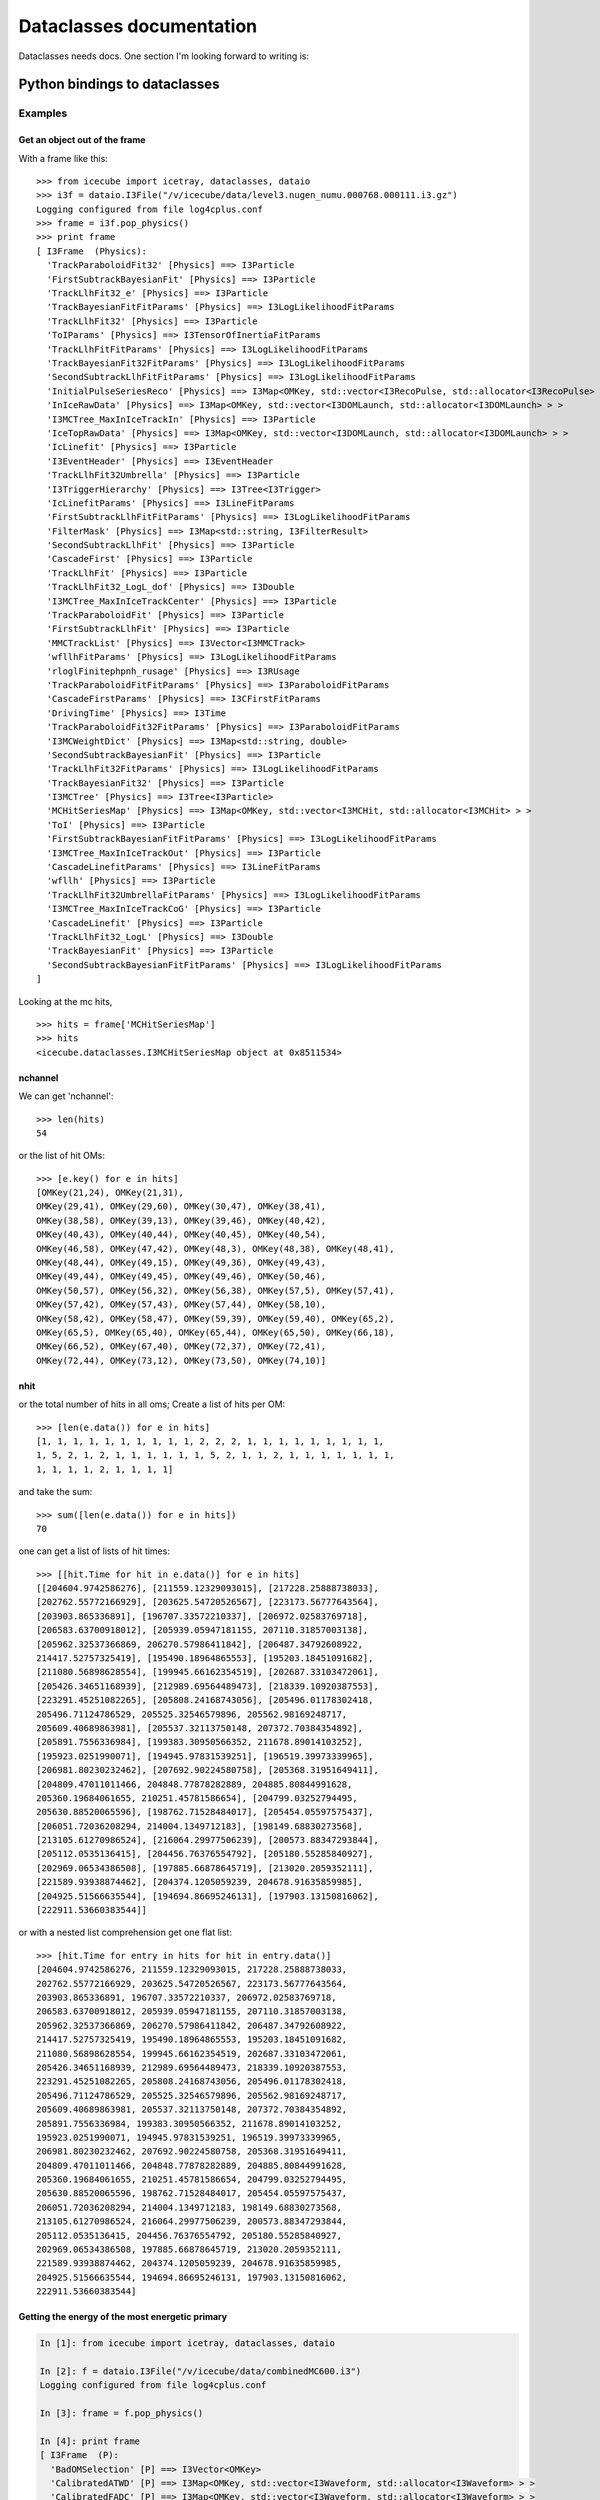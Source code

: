 Dataclasses documentation
=========================

Dataclasses needs docs.  One section I'm looking forward to writing is:

Python bindings to dataclasses
------------------------------

Examples
^^^^^^^^

Get an object out of the frame
""""""""""""""""""""""""""""""

With a frame like this:

.. highlight:: pycon

::

  >>> from icecube import icetray, dataclasses, dataio
  >>> i3f = dataio.I3File("/v/icecube/data/level3.nugen_numu.000768.000111.i3.gz")
  Logging configured from file log4cplus.conf
  >>> frame = i3f.pop_physics()
  >>> print frame
  [ I3Frame  (Physics):
    'TrackParaboloidFit32' [Physics] ==> I3Particle
    'FirstSubtrackBayesianFit' [Physics] ==> I3Particle
    'TrackLlhFit32_e' [Physics] ==> I3Particle
    'TrackBayesianFitFitParams' [Physics] ==> I3LogLikelihoodFitParams
    'TrackLlhFit32' [Physics] ==> I3Particle
    'ToIParams' [Physics] ==> I3TensorOfInertiaFitParams
    'TrackLlhFitFitParams' [Physics] ==> I3LogLikelihoodFitParams
    'TrackBayesianFit32FitParams' [Physics] ==> I3LogLikelihoodFitParams
    'SecondSubtrackLlhFitFitParams' [Physics] ==> I3LogLikelihoodFitParams
    'InitialPulseSeriesReco' [Physics] ==> I3Map<OMKey, std::vector<I3RecoPulse, std::allocator<I3RecoPulse> > >
    'InIceRawData' [Physics] ==> I3Map<OMKey, std::vector<I3DOMLaunch, std::allocator<I3DOMLaunch> > >
    'I3MCTree_MaxInIceTrackIn' [Physics] ==> I3Particle
    'IceTopRawData' [Physics] ==> I3Map<OMKey, std::vector<I3DOMLaunch, std::allocator<I3DOMLaunch> > >
    'IcLinefit' [Physics] ==> I3Particle
    'I3EventHeader' [Physics] ==> I3EventHeader
    'TrackLlhFit32Umbrella' [Physics] ==> I3Particle
    'I3TriggerHierarchy' [Physics] ==> I3Tree<I3Trigger>
    'IcLinefitParams' [Physics] ==> I3LineFitParams
    'FirstSubtrackLlhFitFitParams' [Physics] ==> I3LogLikelihoodFitParams
    'FilterMask' [Physics] ==> I3Map<std::string, I3FilterResult>
    'SecondSubtrackLlhFit' [Physics] ==> I3Particle
    'CascadeFirst' [Physics] ==> I3Particle
    'TrackLlhFit' [Physics] ==> I3Particle
    'TrackLlhFit32_LogL_dof' [Physics] ==> I3Double
    'I3MCTree_MaxInIceTrackCenter' [Physics] ==> I3Particle
    'TrackParaboloidFit' [Physics] ==> I3Particle
    'FirstSubtrackLlhFit' [Physics] ==> I3Particle
    'MMCTrackList' [Physics] ==> I3Vector<I3MMCTrack>
    'wfllhFitParams' [Physics] ==> I3LogLikelihoodFitParams
    'rloglFinitephpnh_rusage' [Physics] ==> I3RUsage
    'TrackParaboloidFitFitParams' [Physics] ==> I3ParaboloidFitParams
    'CascadeFirstParams' [Physics] ==> I3CFirstFitParams
    'DrivingTime' [Physics] ==> I3Time
    'TrackParaboloidFit32FitParams' [Physics] ==> I3ParaboloidFitParams
    'I3MCWeightDict' [Physics] ==> I3Map<std::string, double>
    'SecondSubtrackBayesianFit' [Physics] ==> I3Particle
    'TrackLlhFit32FitParams' [Physics] ==> I3LogLikelihoodFitParams
    'TrackBayesianFit32' [Physics] ==> I3Particle
    'I3MCTree' [Physics] ==> I3Tree<I3Particle>
    'MCHitSeriesMap' [Physics] ==> I3Map<OMKey, std::vector<I3MCHit, std::allocator<I3MCHit> > >
    'ToI' [Physics] ==> I3Particle
    'FirstSubtrackBayesianFitFitParams' [Physics] ==> I3LogLikelihoodFitParams
    'I3MCTree_MaxInIceTrackOut' [Physics] ==> I3Particle
    'CascadeLinefitParams' [Physics] ==> I3LineFitParams
    'wfllh' [Physics] ==> I3Particle
    'TrackLlhFit32UmbrellaFitParams' [Physics] ==> I3LogLikelihoodFitParams
    'I3MCTree_MaxInIceTrackCoG' [Physics] ==> I3Particle
    'CascadeLinefit' [Physics] ==> I3Particle
    'TrackLlhFit32_LogL' [Physics] ==> I3Double
    'TrackBayesianFit' [Physics] ==> I3Particle
    'SecondSubtrackBayesianFitFitParams' [Physics] ==> I3LogLikelihoodFitParams
  ]
  
Looking at the mc hits,
::

  >>> hits = frame['MCHitSeriesMap']
  >>> hits
  <icecube.dataclasses.I3MCHitSeriesMap object at 0x8511534>

nchannel
""""""""

We can get 'nchannel'::

  >>> len(hits)
  54

or the list of hit OMs::

  >>> [e.key() for e in hits] 
  [OMKey(21,24), OMKey(21,31),
  OMKey(29,41), OMKey(29,60), OMKey(30,47), OMKey(38,41),
  OMKey(38,58), OMKey(39,13), OMKey(39,46), OMKey(40,42),
  OMKey(40,43), OMKey(40,44), OMKey(40,45), OMKey(40,54),
  OMKey(46,58), OMKey(47,42), OMKey(48,3), OMKey(48,38), OMKey(48,41),
  OMKey(48,44), OMKey(49,15), OMKey(49,36), OMKey(49,43),
  OMKey(49,44), OMKey(49,45), OMKey(49,46), OMKey(50,46),
  OMKey(50,57), OMKey(56,32), OMKey(56,38), OMKey(57,5), OMKey(57,41),
  OMKey(57,42), OMKey(57,43), OMKey(57,44), OMKey(58,10),
  OMKey(58,42), OMKey(58,47), OMKey(59,39), OMKey(59,40), OMKey(65,2),
  OMKey(65,5), OMKey(65,40), OMKey(65,44), OMKey(65,50), OMKey(66,18),
  OMKey(66,52), OMKey(67,40), OMKey(72,37), OMKey(72,41),
  OMKey(72,44), OMKey(73,12), OMKey(73,50), OMKey(74,10)]

nhit
""""

or the total number of hits in all oms;  Create a list of hits per
OM::

  >>> [len(e.data()) for e in hits] 
  [1, 1, 1, 1, 1, 1, 1, 1, 1, 1, 2, 2, 2, 1, 1, 1, 1, 1, 1, 1, 1, 1,
  1, 5, 2, 1, 2, 1, 1, 1, 1, 1, 1, 5, 2, 1, 1, 2, 1, 1, 1, 1, 1, 1, 1,
  1, 1, 1, 1, 2, 1, 1, 1, 1]

and take the sum::

  >>> sum([len(e.data()) for e in hits])
  70

one can get a list of lists of hit times::

  >>> [[hit.Time for hit in e.data()] for e in hits]
  [[204604.9742586276], [211559.12329093015], [217228.25888738033],
  [202762.55772166929], [203625.54720526567], [223173.56777643564],
  [203903.865336891], [196707.33572210337], [206972.02583769718],
  [206583.63700918012], [205939.05947181155, 207110.31857003138],
  [205962.32537366869, 206270.57986411842], [206487.34792608922,
  214417.52757325419], [195490.18964865553], [195203.18451091682],
  [211080.56898628554], [199945.66162354519], [202687.33103472061],
  [205426.34651168939], [212989.69564489473], [218339.10920387553],
  [223291.45251082265], [205808.24168743056], [205496.01178302418,
  205496.71124786529, 205525.32546579896, 205562.98169248717,
  205609.40689863981], [205537.32113750148, 207372.70384354892],
  [205891.7556336984], [199383.30950566352, 211678.89014103252],
  [195923.0251990071], [194945.97831539251], [196519.39973339965],
  [206981.80230232462], [207692.90224580758], [205368.31951649411],
  [204809.47011011466, 204848.77878282889, 204885.80844991628,
  205360.19684061655, 210251.45781586654], [204799.03252794495,
  205630.88520065596], [198762.71528484017], [205454.05597575437],
  [206051.72036208294, 214004.1349712183], [198149.68830273568],
  [213105.61270986524], [216064.29977506239], [200573.88347293844],
  [205112.0535136415], [204456.76376554792], [205180.55285840927],
  [202969.06534386508], [197885.66878645719], [213020.2059352111],
  [221589.93938874462], [204374.1205059239, 204678.91635859985],
  [204925.51566635544], [194694.86695246131], [197903.13150816062],
  [222911.53660383544]]

or with a nested list comprehension get one flat list::

  >>> [hit.Time for entry in hits for hit in entry.data()]
  [204604.9742586276, 211559.12329093015, 217228.25888738033,
  202762.55772166929, 203625.54720526567, 223173.56777643564,
  203903.865336891, 196707.33572210337, 206972.02583769718,
  206583.63700918012, 205939.05947181155, 207110.31857003138,
  205962.32537366869, 206270.57986411842, 206487.34792608922,
  214417.52757325419, 195490.18964865553, 195203.18451091682,
  211080.56898628554, 199945.66162354519, 202687.33103472061,
  205426.34651168939, 212989.69564489473, 218339.10920387553,
  223291.45251082265, 205808.24168743056, 205496.01178302418,
  205496.71124786529, 205525.32546579896, 205562.98169248717,
  205609.40689863981, 205537.32113750148, 207372.70384354892,
  205891.7556336984, 199383.30950566352, 211678.89014103252,
  195923.0251990071, 194945.97831539251, 196519.39973339965,
  206981.80230232462, 207692.90224580758, 205368.31951649411,
  204809.47011011466, 204848.77878282889, 204885.80844991628,
  205360.19684061655, 210251.45781586654, 204799.03252794495,
  205630.88520065596, 198762.71528484017, 205454.05597575437,
  206051.72036208294, 214004.1349712183, 198149.68830273568,
  213105.61270986524, 216064.29977506239, 200573.88347293844,
  205112.0535136415, 204456.76376554792, 205180.55285840927,
  202969.06534386508, 197885.66878645719, 213020.2059352111,
  221589.93938874462, 204374.1205059239, 204678.91635859985,
  204925.51566635544, 194694.86695246131, 197903.13150816062,
  222911.53660383544]





Getting the energy of the most energetic primary
""""""""""""""""""""""""""""""""""""""""""""""""

.. code-block:: pycon

  In [1]: from icecube import icetray, dataclasses, dataio

  In [2]: f = dataio.I3File("/v/icecube/data/combinedMC600.i3")
  Logging configured from file log4cplus.conf
  
  In [3]: frame = f.pop_physics()
  
  In [4]: print frame
  [ I3Frame  (P):
    'BadOMSelection' [P] ==> I3Vector<OMKey>
    'CalibratedATWD' [P] ==> I3Map<OMKey, std::vector<I3Waveform, std::allocator<I3Waveform> > >
    'CalibratedFADC' [P] ==> I3Map<OMKey, std::vector<I3Waveform, std::allocator<I3Waveform> > >
    'DOMLaunch' [P] ==> I3Map<OMKey, std::vector<I3DOMLaunch, std::allocator<I3DOMLaunch> > >
    'DOMLaunch_rc' [P] ==> I3Map<OMKey, std::vector<I3DOMLaunch, std::allocator<I3DOMLaunch> > >
    'DrivingTime' [P] ==> I3Time
    'DrivingTimeUCR' [P] ==> I3Time
    'GlobalTriggerHierarchy' [P] ==> I3Tree<I3Trigger>
    'I3-mult' [P] ==> I3Tree<I3Trigger>
    'I3EventHeader' [P] ==> I3EventHeader
    'I3MCTree' [P] ==> I3Tree<I3Particle>
    'IIEventHead' [P] ==> I3EventHeader
    'IceTopRawData' [P] ==> I3Map<OMKey, std::vector<I3DOMLaunch, std::allocator<I3DOMLaunch> > >
    'MCHitSeriesMap' [P] ==> I3Map<OMKey, std::vector<I3MCHit, std::allocator<I3MCHit> > >
    'PrimaryTree' [P] ==> I3Tree<I3Particle>
    'TWRLaunchSeriesMap' [P] ==> I3Map<OMKey, std::vector<I3TWRLaunch, std::allocator<I3TWRLaunch> > >
    'icetop_trig' [P] ==> I3Tree<I3Trigger>
    'noisyMCMap' [P] ==> I3Map<OMKey, std::vector<I3MCHit, std::allocator<I3MCHit> > >
    'twrSelected' [P] ==> I3Map<OMKey, std::vector<I3TWRLaunch, std::allocator<I3TWRLaunch> > >
    'twrSelectedCleanedKeys' [P] ==> I3Vector<OMKey>
  ]
  
  
  In [5]: mctree = frame['I3MCTree']
  
  In [6]: prim = mctree.GetMostEnergeticPrimary()
  
  In [7]: prim
  Out[7]: <icecube.dataclasses.I3Particle object at 0x8372f7c>
  
  In [8]: prim.GetEnergy()
  Out[8]: 497.685


  





